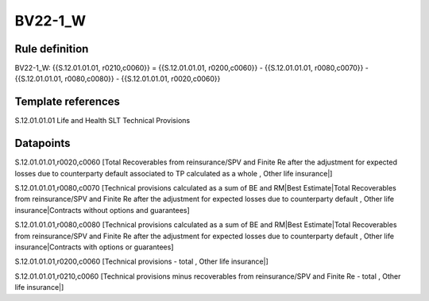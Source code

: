 ========
BV22-1_W
========

Rule definition
---------------

BV22-1_W: {{S.12.01.01.01, r0210,c0060}} = {{S.12.01.01.01, r0200,c0060}} - {{S.12.01.01.01, r0080,c0070}} - {{S.12.01.01.01, r0080,c0080}} - {{S.12.01.01.01, r0020,c0060}}


Template references
-------------------

S.12.01.01.01 Life and Health SLT Technical Provisions


Datapoints
----------

S.12.01.01.01,r0020,c0060 [Total Recoverables from reinsurance/SPV and Finite Re after the adjustment for expected losses due to counterparty default associated to TP calculated as a whole , Other life insurance|]

S.12.01.01.01,r0080,c0070 [Technical provisions calculated as a sum of BE and RM|Best Estimate|Total Recoverables from reinsurance/SPV and Finite Re after the adjustment for expected losses due to counterparty default , Other life insurance|Contracts without options and guarantees]

S.12.01.01.01,r0080,c0080 [Technical provisions calculated as a sum of BE and RM|Best Estimate|Total Recoverables from reinsurance/SPV and Finite Re after the adjustment for expected losses due to counterparty default , Other life insurance|Contracts with options or guarantees]

S.12.01.01.01,r0200,c0060 [Technical provisions - total , Other life insurance|]

S.12.01.01.01,r0210,c0060 [Technical provisions minus recoverables from reinsurance/SPV and Finite Re - total , Other life insurance|]



